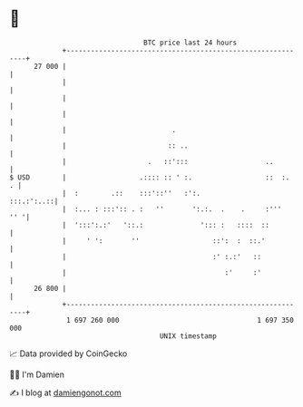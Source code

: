 * 👋

#+begin_example
                                    BTC price last 24 hours                    
                +------------------------------------------------------------+ 
         27 000 |                                                            | 
                |                                                            | 
                |                                                            | 
                |                                                            | 
                |                          .                                 | 
                |                         :: ..                              | 
                |                    .   ::':::                   ..         | 
   $ USD        |                  .:::: :: ' :.                  ::  :.   . | 
                |  :        .::    :::'::''   :':.                :::.:':..::| 
                |  :... : :::':: . :   ''       ':.:.  .    .     :'''   '' '| 
                |  ':::':.:'   '::.:              '::: :   ::::  ::          | 
                |     ' ':       ''                  ::':  :  ::.'           | 
                |                                    :' :.:'   ::            | 
                |                                       :'     :'            | 
         26 800 |                                                            | 
                +------------------------------------------------------------+ 
                 1 697 260 000                                  1 697 350 000  
                                        UNIX timestamp                         
#+end_example
📈 Data provided by CoinGecko

🧑‍💻 I'm Damien

✍️ I blog at [[https://www.damiengonot.com][damiengonot.com]]
